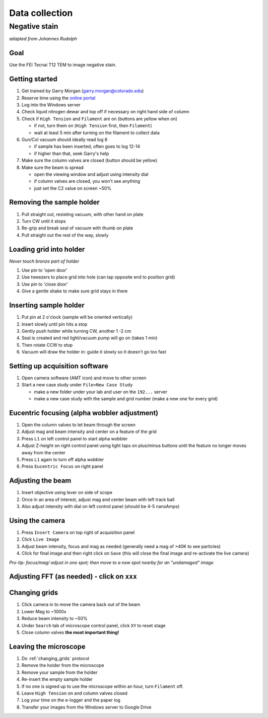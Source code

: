 Data collection
==================================
Negative stain
--------------
*adapted from Johannes Rudolph*

Goal
~~~~
Use the FEI Tecnai T12 TEM to image negative stain.


Getting started
~~~~~~~~~~~~~~~
#. Get trained by Garry Morgan (garry.morgan@colorado.edu)
#. Reserve time using the `online portal <https://www.colorado.edu/facility/ems/>`_
#. Log into the Windows server
#. Check liquid nitrogen dewar and top off if necessary on right hand side of column
#. Check if ``High Tension`` and ``Filament`` are on (buttons are yellow when on)

   - if not, turn them on (``High Tension`` first, then ``Filament``)
   - wait at least 5 min after turning on the filament to collect data

#. Gun/Col vacuum should ideally read log 6

   - if sample has been inserted, often goes to log 12-14
   - if higher than that, seek Garry's help

#. Make sure the column valves are closed (button should be yellow)
#. Make sure the beam is spread

   - open the viewing window and adjust using intensity dial
   - if column valves are closed, you won't see anything
   - just set the C2 value on screen ~50%

Removing the sample holder
~~~~~~~~~~~~~~~~~~~~~~~~~~
#. Pull straight out, resisting vacuum, with other hand on plate
#. Turn CW until it stops
#. Re-grip and break seal of vacuum with thumb on plate
#. Pull straight out the rest of the way, slowly

Loading grid into holder
~~~~~~~~~~~~~~~~~~~~~~~~
*Never touch bronze part of holder*

#. Use pin to 'open door'
#. Use tweezers to place grid into hole (can tap opposite end to position grid)
#. Use pin to 'close door'
#. Give a gentle shake to make sure grid stays in there

Inserting sample holder
~~~~~~~~~~~~~~~~~~~~~~~
#. Put pin at 2 o'clock (sample will be oriented vertically)
#. Insert slowly until pin hits a stop
#. Gently push holder while turning CW, another 1 -2 cm
#. Seal is created and red light/vacuum pump will go on (takes 1 min)
#. Then rotate CCW to stop
#. Vacuum will draw the holder in: guide it slowly so it doesn't go too fast

Setting up acquisition software
~~~~~~~~~~~~~~~~~~~~~~~~~~~~~~~
#. Open camera software (AMT icon) and move to other screen
#. Start a new case study under ``File>New Case Study``

   - make a new folder under your lab and user on the ``192...`` server
   - make a new case study with the sample and grid number (make a new one for every grid)

Eucentric focusing (alpha wobbler adjustment)
~~~~~~~~~~~~~~~~~~~~~~~~~~~~~~~~~~~~~~~~~~~~~
#. Open the column valves to let beam through the screen
#. Adjust mag and beam intensity and center on a feature of the grid
#. Press ``L1`` on left control panel to start alpha wobbler
#. Adjust Z-height on right control panel using light taps on plus/minus buttons until the feature no longer moves away from the center
#. Press ``L1`` again to turn off alpha wobbler
#. Press ``Eucentric Focus`` on right panel

Adjusting the beam
~~~~~~~~~~~~~~
#. Insert objective using lever on side of scope
#. Once in an area of interest, adjust mag and center beam with left track ball
#. Also adjust intensity with dial on left control panel (should be 4-5 nanoAmps)

Using the camera
~~~~~~~~~~~~~~~~
#. Press ``Insert Camera`` on top right of acquisition panel
#. Click ``Live Image``
#. Adjust beam intensity, focus and mag as needed (generally need a mag of >40K to see particles)
#. Click for final image and then right click on ``Save`` (this will close the final image and re-activate the live camera)

*Pro-tip: focus/mag/ adjust in one spot; then move to a new spot nearby for an "undamaged" image*

Adjusting FFT (as needed) - click on ``xxx``
~~~~~~~~~~~~~~~~~~~~~~~~~~~~~~~~~~~~~~~~~~~~

.. _changing_grids:

Changing grids
~~~~~~~~~~~~~~
#. Click camera in to move the camera back out of the beam
#. Lower Mag to ~1000x
#. Reduce beam intensity to ~50%
#. Under ``Search`` tab of microscope control panel, click ``XY`` to reset stage
#. Close column valves **the most important thing!**

Leaving the microscope
~~~~~~~~~~~~~~~~~~~~~~
#. Do :ref:`changing_grids` protocol
#. Remove the holder from the microscope
#. Remove your sample from the holder
#. Re-insert the empty sample holder
#. If no one is signed up to use the microscope within an hour, turn ``Filament`` off.
#. Leave ``High Tension`` on and column valves closed
#. Log your time on the e-logger and the paper log
#. Transfer your images from the Windows server to Google Drive
